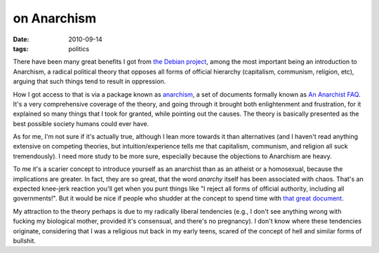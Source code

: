 on Anarchism
============

:date: 2010-09-14
:tags: politics



There have been many great benefits I got from `the Debian project`_,
among the most important being an introduction to Anarchism, a radical
political theory that opposes all forms of official hierarchy
(capitalism, communism, religion, etc), arguing that such things tend to
result in oppression.

How I got access to that is via a package known as `anarchism`_, a set
of documents formally known as `An Anarchist FAQ`_. It's a very
comprehensive coverage of the theory, and going through it brought both
enlightenment and frustration, for it explained so many things that I
took for granted, while pointing out the causes. The theory is basically
presented as the best possible society humans could ever have.

As for me, I'm not sure if it's actually true, although I lean more
towards it than alternatives (and I haven't read anything extensive on
competing theories, but intuition/experience tells me that capitalism,
communism, and religion all suck tremendously). I need more study to be
more sure, especially because the objections to Anarchism are heavy.

To me it's a scarier concept to introduce yourself as an anarchist than
as an atheist or a homosexual, because the implications are greater. In
fact, they are so great, that the word *anarchy* itself has been
associated with chaos. That's an expected knee-jerk reaction you'll get
when you punt things like "I reject all forms of official authority,
including all governments!". But it would be nice if people who shudder
at the concept to spend time with `that great document`_.

My attraction to the theory perhaps is due to my radically liberal
tendencies (e.g., I don't see anything wrong with fucking my biological
mother, provided it's consensual, and there's no pregnancy). I don't
know where these tendencies originate, considering that I was a
religious nut back in my early teens, scared of the concept of hell and
similar forms of bullshit.

.. _the Debian project: http://www.debian.org
.. _anarchism: http://packages.debian.org/stable/anarchism
.. _An Anarchist FAQ: http://anarchism.pageabode.com/afaq/index.html
.. _that great document: http://anarchism.pageabode.com/afaq/index.html

